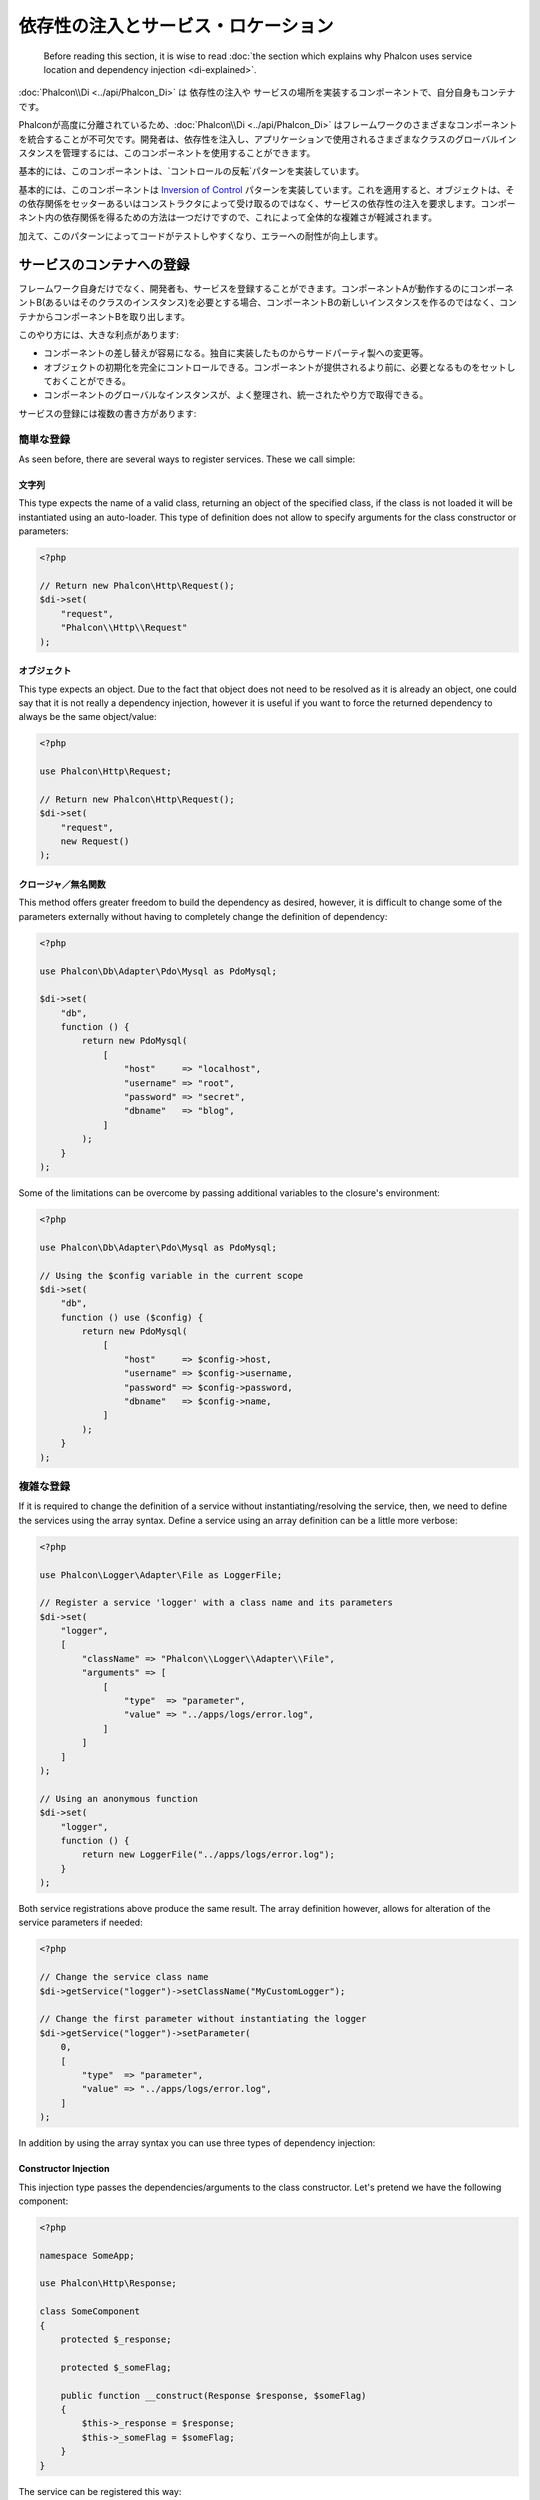 依存性の注入とサービス・ロケーション
************************************

.. highlights::

    Before reading this section, it is wise to read :doc:`the section which explains why Phalcon uses service location and dependency injection <di-explained>`.

:doc:`Phalcon\\Di <../api/Phalcon_Di>` は 依存性の注入や サービスの場所を実装するコンポーネントで、自分自身もコンテナです。

Phalconが高度に分離されているため、:doc:`Phalcon\\Di <../api/Phalcon_Di>` はフレームワークのさまざまなコンポーネントを統合することが不可欠です。開発者は、依存性を注入し、アプリケーションで使用されるさまざまなクラスのグローバルインスタンスを管理するには、このコンポーネントを使用することができます。

基本的には、このコンポーネントは、`コントロールの反転`パターンを実装しています。

基本的には、このコンポーネントは `Inversion of Control`_ パターンを実装しています。これを適用すると、オブジェクトは、その依存関係をセッターあるいはコンストラクタによって受け取るのではなく、サービスの依存性の注入を要求します。コンポーネント内の依存関係を得るための方法は一つだけですので、これによって全体的な複雑さが軽減されます。

加えて、このパターンによってコードがテストしやすくなり、エラーへの耐性が向上します。

サービスのコンテナへの登録
==========================
フレームワーク自身だけでなく、開発者も、サービスを登録することができます。コンポーネントAが動作するのにコンポーネントB(あるいはそのクラスのインスタンス)を必要とする場合、コンポーネントBの新しいインスタンスを作るのではなく、コンテナからコンポーネントBを取り出します。

このやり方には、大きな利点があります:

* コンポーネントの差し替えが容易になる。独自に実装したものからサードパーティ製への変更等。
* オブジェクトの初期化を完全にコントロールできる。コンポーネントが提供されるより前に、必要となるものをセットしておくことができる。
* コンポーネントのグローバルなインスタンスが、よく整理され、統一されたやり方で取得できる。

サービスの登録には複数の書き方があります:

簡単な登録
----------
As seen before, there are several ways to register services. These we call simple:

文字列
^^^^^^
This type expects the name of a valid class, returning an object of the specified class, if the class is not loaded it will be instantiated using an auto-loader.
This type of definition does not allow to specify arguments for the class constructor or parameters:

.. code-block:: php

    <?php

    // Return new Phalcon\Http\Request();
    $di->set(
        "request",
        "Phalcon\\Http\\Request"
    );

オブジェクト
^^^^^^^^^^^^
This type expects an object. Due to the fact that object does not need to be resolved as it is
already an object, one could say that it is not really a dependency injection,
however it is useful if you want to force the returned dependency to always be
the same object/value:

.. code-block:: php

    <?php

    use Phalcon\Http\Request;

    // Return new Phalcon\Http\Request();
    $di->set(
        "request",
        new Request()
    );

クロージャ／無名関数
^^^^^^^^^^^^^^^^^^^^
This method offers greater freedom to build the dependency as desired, however, it is difficult to
change some of the parameters externally without having to completely change the definition of dependency:

.. code-block:: php

    <?php

    use Phalcon\Db\Adapter\Pdo\Mysql as PdoMysql;

    $di->set(
        "db",
        function () {
            return new PdoMysql(
                [
                    "host"     => "localhost",
                    "username" => "root",
                    "password" => "secret",
                    "dbname"   => "blog",
                ]
            );
        }
    );

Some of the limitations can be overcome by passing additional variables to the closure's environment:

.. code-block:: php

    <?php

    use Phalcon\Db\Adapter\Pdo\Mysql as PdoMysql;

    // Using the $config variable in the current scope
    $di->set(
        "db",
        function () use ($config) {
            return new PdoMysql(
                [
                    "host"     => $config->host,
                    "username" => $config->username,
                    "password" => $config->password,
                    "dbname"   => $config->name,
                ]
            );
        }
    );

複雑な登録
----------
If it is required to change the definition of a service without instantiating/resolving the service,
then, we need to define the services using the array syntax. Define a service using an array definition
can be a little more verbose:

.. code-block:: php

    <?php

    use Phalcon\Logger\Adapter\File as LoggerFile;

    // Register a service 'logger' with a class name and its parameters
    $di->set(
        "logger",
        [
            "className" => "Phalcon\\Logger\\Adapter\\File",
            "arguments" => [
                [
                    "type"  => "parameter",
                    "value" => "../apps/logs/error.log",
                ]
            ]
        ]
    );

    // Using an anonymous function
    $di->set(
        "logger",
        function () {
            return new LoggerFile("../apps/logs/error.log");
        }
    );

Both service registrations above produce the same result. The array definition however, allows for alteration of the service parameters if needed:

.. code-block:: php

    <?php

    // Change the service class name
    $di->getService("logger")->setClassName("MyCustomLogger");

    // Change the first parameter without instantiating the logger
    $di->getService("logger")->setParameter(
        0,
        [
            "type"  => "parameter",
            "value" => "../apps/logs/error.log",
        ]
    );

In addition by using the array syntax you can use three types of dependency injection:

Constructor Injection
^^^^^^^^^^^^^^^^^^^^^
This injection type passes the dependencies/arguments to the class constructor.
Let's pretend we have the following component:

.. code-block:: php

    <?php

    namespace SomeApp;

    use Phalcon\Http\Response;

    class SomeComponent
    {
        protected $_response;

        protected $_someFlag;

        public function __construct(Response $response, $someFlag)
        {
            $this->_response = $response;
            $this->_someFlag = $someFlag;
        }
    }

The service can be registered this way:

.. code-block:: php

    <?php

    $di->set(
        "response",
        [
            "className" => "Phalcon\\Http\\Response"
        ]
    );

    $di->set(
        "someComponent",
        [
            "className" => "SomeApp\\SomeComponent",
            "arguments" => [
                ["type" => "service", "name" => "response"],
                ["type" => "parameter", "value" => true],
            ]
        ]
    );

The service "response" (:doc:`Phalcon\\Http\\Response <../api/Phalcon_Http_Response>`) is resolved to be passed as the first argument of the constructor,
while the second is a boolean value (true) that is passed as it is.

Setter Injection
^^^^^^^^^^^^^^^^
Classes may have setters to inject optional dependencies, our previous class can be changed to accept the dependencies with setters:

.. code-block:: php

    <?php

    namespace SomeApp;

    use Phalcon\Http\Response;

    class SomeComponent
    {
        protected $_response;

        protected $_someFlag;

        public function setResponse(Response $response)
        {
            $this->_response = $response;
        }

        public function setFlag($someFlag)
        {
            $this->_someFlag = $someFlag;
        }
    }

A service with setter injection can be registered as follows:

.. code-block:: php

    <?php

    $di->set(
        "response",
        [
            "className" => "Phalcon\\Http\\Response"
        ]
    );

    $di->set(
        "someComponent",
        [
            "className" => "SomeApp\\SomeComponent",
            "calls"     => [
                [
                    "method"    => "setResponse",
                    "arguments" => [
                        [
                            "type" => "service",
                            "name" => "response",
                        ]
                    ]
                ],
                [
                    "method"    => "setFlag",
                    "arguments" => [
                        [
                            "type"  => "parameter",
                            "value" => true,
                        ]
                    ]
                ]
            ]
        ]
    );

Properties Injection
^^^^^^^^^^^^^^^^^^^^
A less common strategy is to inject dependencies or parameters directly into public attributes of the class:

.. code-block:: php

    <?php

    namespace SomeApp;

    use Phalcon\Http\Response;

    class SomeComponent
    {
        public $response;

        public $someFlag;
    }

A service with properties injection can be registered as follows:

.. code-block:: php

    <?php

    $di->set(
        "response",
        [
            "className" => "Phalcon\\Http\\Response"
        ]
    );

    $di->set(
        "someComponent",
        [
            "className"  => "SomeApp\\SomeComponent",
            "properties" => [
                [
                    "name"  => "response",
                    "value" => [
                        "type" => "service",
                        "name" => "response",
                    ]
                ],
                [
                    "name"  => "someFlag",
                    "value" => [
                        "type"  => "parameter",
                        "value" => true,
                    ]
                ]
            ]
        ]
    );

Supported parameter types include the following:

+-------------+----------------------------------------------------------+-----------------------------------------------------------------------------------+
| Type        | Description                                              | Example                                                                           |
+=============+==========================================================+===================================================================================+
| parameter   | Represents a literal value to be passed as parameter     | :code:`["type" => "parameter", "value" => 1234]`                                  |
+-------------+----------------------------------------------------------+-----------------------------------------------------------------------------------+
| service     | Represents another service in the service container      | :code:`["type" => "service", "name" => "request"]`                                |
+-------------+----------------------------------------------------------+-----------------------------------------------------------------------------------+
| instance    | Represents an object that must be built dynamically      | :code:`["type" => "instance", "className" => "DateTime", "arguments" => ["now"]]` |
+-------------+----------------------------------------------------------+-----------------------------------------------------------------------------------+

Resolving a service whose definition is complex may be slightly slower than simple definitions seen previously. However,
these provide a more robust approach to define and inject services.

Mixing different types of definitions is allowed, everyone can decide what is the most appropriate way to register the services
according to the application needs.

Array Syntax
------------
配列の記法でサービスを登録することもできます:

.. code-block:: php

    <?php

    use Phalcon\Di;
    use Phalcon\Http\Request;

    // 依存性を注入するコンテナ（DIコンテナ）を作成する
    $di = new Di();

    // クラス名で登録
    $di["request"] = "Phalcon\\Http\\Request";

    // 無名関数を使うと、インスタンスは遅延読み込みされる
    $di["request"] = function () {
        return new Request();
    };

    // インスタンスを直接登録する
    $di["request"] = new Request();

    // 配列で登録
    $di["request"] = [
        "className" => "Phalcon\\Http\\Request"
    ];

上記例では、フレームワークがリクエストのデータへのアクセスが必要になった時、コンテナの'request'という名前のサービスを求めます。コンテナは要求されたサービスのインスタンスを返します。開発者は、結果として、必要とするコンポーネントを置き換えることができます。

(上記例で使用された) サービス登録方法には、それぞれに利点と欠点があります。どの方法を使うかは、必要に応じて、開発者が決定します。

文字列でのサービス登録は、シンプルですが、柔軟性に欠けます。配列でのサービス登録は、より柔軟ですが、コードが複雑になります。無名関数にはこの2つの中間的なバランスの良さがありますが、意外とメンテナンスが大変です。

:doc:`Phalcon\\Di <../api/Phalcon_Di>` は全てのサービスを遅延読み込みします。開発者がオブジェクトを直接初期化してコンテナに入れようとしない限り、コンテナに格納されるあらゆるオブジェクトは、(その登録方法がどのような方法であっても)遅延読み込みされ、要求されるまではインスタンス化されません。

サービスの解決
==============
Obtaining a service from the container is a matter of simply calling the "get" method. A new instance of the service will be returned:

.. code-block:: php

    <?php $request = $di->get("request");

Or by calling through the magic method:

.. code-block:: php

    <?php

    $request = $di->getRequest();

Or using the array-access syntax:

.. code-block:: php

    <?php

    $request = $di["request"];

Arguments can be passed to the constructor by adding an array parameter to the method "get":

.. code-block:: php

    <?php

    // new MyComponent("some-parameter", "other")
    $component = $di->get("MyComponent", ["some-parameter", "other"]);

Events
------
:doc:`Phalcon\\Di <../api/Phalcon_Di>` is able to send events to an :doc:`EventsManager <events>` if it is present.
Events are triggered using the type "di". Some events when returning boolean false could stop the active operation.
The following events are supported:

+----------------------+---------------------------------------------------------------------------------------------------------------------------------+---------------------+--------------------+
| Event Name           | Triggered                                                                                                                       | Can stop operation? | Triggered on       |
+======================+=================================================================================================================================+=====================+====================+
| beforeServiceResolve | Triggered before resolve service. Listeners receive the service name and the parameters passed to it.                           | No                  | Listeners          |
+----------------------+---------------------------------------------------------------------------------------------------------------------------------+---------------------+--------------------+
| afterServiceResolve  | Triggered after resolve service. Listeners receive the service name, instance, and the parameters passed to it.                 | No                  | Listeners          |
+----------------------+---------------------------------------------------------------------------------------------------------------------------------+---------------------+--------------------+

共有サービス
============
Services can be registered as "shared" services this means that they always will act as singletons_. Once the service is resolved for the first time
the same instance of it is returned every time a consumer retrieve the service from the container:

.. code-block:: php

    <?php

    use Phalcon\Session\Adapter\Files as SessionFiles;

    // Register the session service as "always shared"
    $di->setShared(
        "session",
        function () {
            $session = new SessionFiles();

            $session->start();

            return $session;
        }
    );

    $session = $di->get("session"); // Locates the service for the first time
    $session = $di->getSession();   // Returns the first instantiated object

An alternative way to register shared services is to pass "true" as third parameter of "set":

.. code-block:: php

    <?php

    // Register the session service as "always shared"
    $di->set(
        "session",
        function () {
            // ...
        },
        true
    );

If a service isn't registered as shared and you want to be sure that a shared instance will be accessed every time
the service is obtained from the DI, you can use the 'getShared' method:

.. code-block:: php

    <?php

    $request = $di->getShared("request");

個別のサービスの操作
====================
Once a service is registered in the service container, you can retrieve it to manipulate it individually:

.. code-block:: php

    <?php

    use Phalcon\Http\Request;

    // Register the "request" service
    $di->set("request", "Phalcon\\Http\\Request");

    // Get the service
    $requestService = $di->getService("request");

    // Change its definition
    $requestService->setDefinition(
        function () {
            return new Request();
        }
    );

    // Change it to shared
    $requestService->setShared(true);

    // Resolve the service (return a Phalcon\Http\Request instance)
    $request = $requestService->resolve();

Instantiating classes via the Service Container
===============================================
When you request a service to the service container, if it can't find out a service with the same name it'll try to load a class with
the same name. With this behavior we can replace any class by another simply by registering a service with its name:

.. code-block:: php

    <?php

    // Register a controller as a service
    $di->set(
        "IndexController",
        function () {
            $component = new Component();

            return $component;
        },
        true
    );

    // Register a controller as a service
    $di->set(
        "MyOtherComponent",
        function () {
            // Actually returns another component
            $component = new AnotherComponent();

            return $component;
        }
    );

    // Create an instance via the service container
    $myComponent = $di->get("MyOtherComponent");

You can take advantage of this, always instantiating your classes via the service container (even if they aren't registered as services). The DI will
fallback to a valid autoloader to finally load the class. By doing this, you can easily replace any class in the future by implementing a definition
for it.

Automatic Injecting of the DI itself
====================================
If a class or component requires the DI itself to locate services, the DI can automatically inject itself to the instances it creates,
to do this, you need to implement the :doc:`Phalcon\\Di\\InjectionAwareInterface <../api/Phalcon_Di_InjectionAwareInterface>` in your classes:

.. code-block:: php

    <?php

    use Phalcon\DiInterface;
    use Phalcon\Di\InjectionAwareInterface;

    class MyClass implements InjectionAwareInterface
    {
        protected $_di;

        public function setDi(DiInterface $di)
        {
            $this->_di = $di;
        }

        public function getDi()
        {
            return $this->_di;
        }
    }

Then once the service is resolved, the :code:`$di` will be passed to :code:`setDi()` automatically:

.. code-block:: php

    <?php

    // Register the service
    $di->set("myClass", "MyClass");

    // Resolve the service (NOTE: $myClass->setDi($di) is automatically called)
    $myClass = $di->get("myClass");

Organizing services in files
============================
You can better organize your application by moving the service registration to individual files instead of
doing everything in the application's bootstrap:

.. code-block:: php

    <?php

    $di->set(
        "router",
        function () {
            return include "../app/config/routes.php";
        }
    );

Then in the file ("../app/config/routes.php") return the object resolved:

.. code-block:: php

    <?php

    $router = new MyRouter();

    $router->post("/login");

    return $router;

静的な方法でのDIへのアクセス
============================
If needed you can access the latest DI created in a static function in the following way:

.. code-block:: php

    <?php

    use Phalcon\Di;

    class SomeComponent
    {
        public static function someMethod()
        {
            // Get the session service
            $session = Di::getDefault()->getSession();
        }
    }

Factory Default DI
==================
Although the decoupled character of Phalcon offers us great freedom and flexibility, maybe we just simply want to use it as a full-stack
framework. To achieve this, the framework provides a variant of :doc:`Phalcon\\Di <../api/Phalcon_Di>` called :doc:`Phalcon\\Di\\FactoryDefault <../api/Phalcon_Di_FactoryDefault>`. This class automatically
registers the appropriate services bundled with the framework to act as full-stack.

.. code-block:: php

    <?php

    use Phalcon\Di\FactoryDefault;

    $di = new FactoryDefault();

サービス名の規約
================
Although you can register services with the names you want, Phalcon has a several naming conventions that allow it to get the
the correct (built-in) service when you need it.

+---------------------+---------------------------------------------+----------------------------------------------------------------------------------------------------+--------+
| Service Name        | Description                                 | Default                                                                                            | Shared |
+=====================+=============================================+====================================================================================================+========+
| dispatcher          | Controllers Dispatching Service             | :doc:`Phalcon\\Mvc\\Dispatcher <../api/Phalcon_Mvc_Dispatcher>`                                    | Yes    |
+---------------------+---------------------------------------------+----------------------------------------------------------------------------------------------------+--------+
| router              | Routing Service                             | :doc:`Phalcon\\Mvc\\Router <../api/Phalcon_Mvc_Router>`                                            | Yes    |
+---------------------+---------------------------------------------+----------------------------------------------------------------------------------------------------+--------+
| url                 | URL Generator Service                       | :doc:`Phalcon\\Mvc\\Url <../api/Phalcon_Mvc_Url>`                                                  | Yes    |
+---------------------+---------------------------------------------+----------------------------------------------------------------------------------------------------+--------+
| request             | HTTP Request Environment Service            | :doc:`Phalcon\\Http\\Request <../api/Phalcon_Http_Request>`                                        | Yes    |
+---------------------+---------------------------------------------+----------------------------------------------------------------------------------------------------+--------+
| response            | HTTP Response Environment Service           | :doc:`Phalcon\\Http\\Response <../api/Phalcon_Http_Response>`                                      | Yes    |
+---------------------+---------------------------------------------+----------------------------------------------------------------------------------------------------+--------+
| cookies             | HTTP Cookies Management Service             | :doc:`Phalcon\\Http\\Response\\Cookies <../api/Phalcon_Http_Response_Cookies>`                     | Yes    |
+---------------------+---------------------------------------------+----------------------------------------------------------------------------------------------------+--------+
| filter              | Input Filtering Service                     | :doc:`Phalcon\\Filter <../api/Phalcon_Filter>`                                                     | Yes    |
+---------------------+---------------------------------------------+----------------------------------------------------------------------------------------------------+--------+
| flash               | Flash Messaging Service                     | :doc:`Phalcon\\Flash\\Direct <../api/Phalcon_Flash_Direct>`                                        | Yes    |
+---------------------+---------------------------------------------+----------------------------------------------------------------------------------------------------+--------+
| flashSession        | Flash Session Messaging Service             | :doc:`Phalcon\\Flash\\Session <../api/Phalcon_Flash_Session>`                                      | Yes    |
+---------------------+---------------------------------------------+----------------------------------------------------------------------------------------------------+--------+
| session             | Session Service                             | :doc:`Phalcon\\Session\\Adapter\\Files <../api/Phalcon_Session_Adapter_Files>`                     | Yes    |
+---------------------+---------------------------------------------+----------------------------------------------------------------------------------------------------+--------+
| eventsManager       | Events Management Service                   | :doc:`Phalcon\\Events\\Manager <../api/Phalcon_Events_Manager>`                                    | Yes    |
+---------------------+---------------------------------------------+----------------------------------------------------------------------------------------------------+--------+
| db                  | Low-Level Database Connection Service       | :doc:`Phalcon\\Db <../api/Phalcon_Db>`                                                             | Yes    |
+---------------------+---------------------------------------------+----------------------------------------------------------------------------------------------------+--------+
| security            | Security helpers                            | :doc:`Phalcon\\Security <../api/Phalcon_Security>`                                                 | Yes    |
+---------------------+---------------------------------------------+----------------------------------------------------------------------------------------------------+--------+
| crypt               | Encrypt/Decrypt data                        | :doc:`Phalcon\\Crypt <../api/Phalcon_Crypt>`                                                       | Yes    |
+---------------------+---------------------------------------------+----------------------------------------------------------------------------------------------------+--------+
| tag                 | HTML generation helpers                     | :doc:`Phalcon\\Tag <../api/Phalcon_Tag>`                                                           | Yes    |
+---------------------+---------------------------------------------+----------------------------------------------------------------------------------------------------+--------+
| escaper             | Contextual Escaping                         | :doc:`Phalcon\\Escaper <../api/Phalcon_Escaper>`                                                   | Yes    |
+---------------------+---------------------------------------------+----------------------------------------------------------------------------------------------------+--------+
| annotations         | Annotations Parser                          | :doc:`Phalcon\\Annotations\\Adapter\\Memory <../api/Phalcon_Annotations_Adapter_Memory>`           | Yes    |
+---------------------+---------------------------------------------+----------------------------------------------------------------------------------------------------+--------+
| modelsManager       | Models Management Service                   | :doc:`Phalcon\\Mvc\\Model\\Manager <../api/Phalcon_Mvc_Model_Manager>`                             | Yes    |
+---------------------+---------------------------------------------+----------------------------------------------------------------------------------------------------+--------+
| modelsMetadata      | Models Meta-Data Service                    | :doc:`Phalcon\\Mvc\\Model\\MetaData\\Memory <../api/Phalcon_Mvc_Model_MetaData_Memory>`            | Yes    |
+---------------------+---------------------------------------------+----------------------------------------------------------------------------------------------------+--------+
| transactionManager  | Models Transaction Manager Service          | :doc:`Phalcon\\Mvc\\Model\\Transaction\\Manager <../api/Phalcon_Mvc_Model_Transaction_Manager>`    | Yes    |
+---------------------+---------------------------------------------+----------------------------------------------------------------------------------------------------+--------+
| modelsCache         | Cache backend for models cache              | None                                                                                               | No     |
+---------------------+---------------------------------------------+----------------------------------------------------------------------------------------------------+--------+
| viewsCache          | Cache backend for views fragments           | None                                                                                               | No     |
+---------------------+---------------------------------------------+----------------------------------------------------------------------------------------------------+--------+

独自のDIの実装
==============
The :doc:`Phalcon\\DiInterface <../api/Phalcon_DiInterface>` interface must be implemented to create your own DI replacing the one provided by Phalcon or extend the current one.

.. _`Inversion of Control`: http://ja.wikipedia.org/wiki/%E5%88%B6%E5%BE%A1%E3%81%AE%E5%8F%8D%E8%BB%A2
.. _singletons: http://ja.wikipedia.org/wiki/Singleton_%E3%83%91%E3%82%BF%E3%83%BC%E3%83%B3

